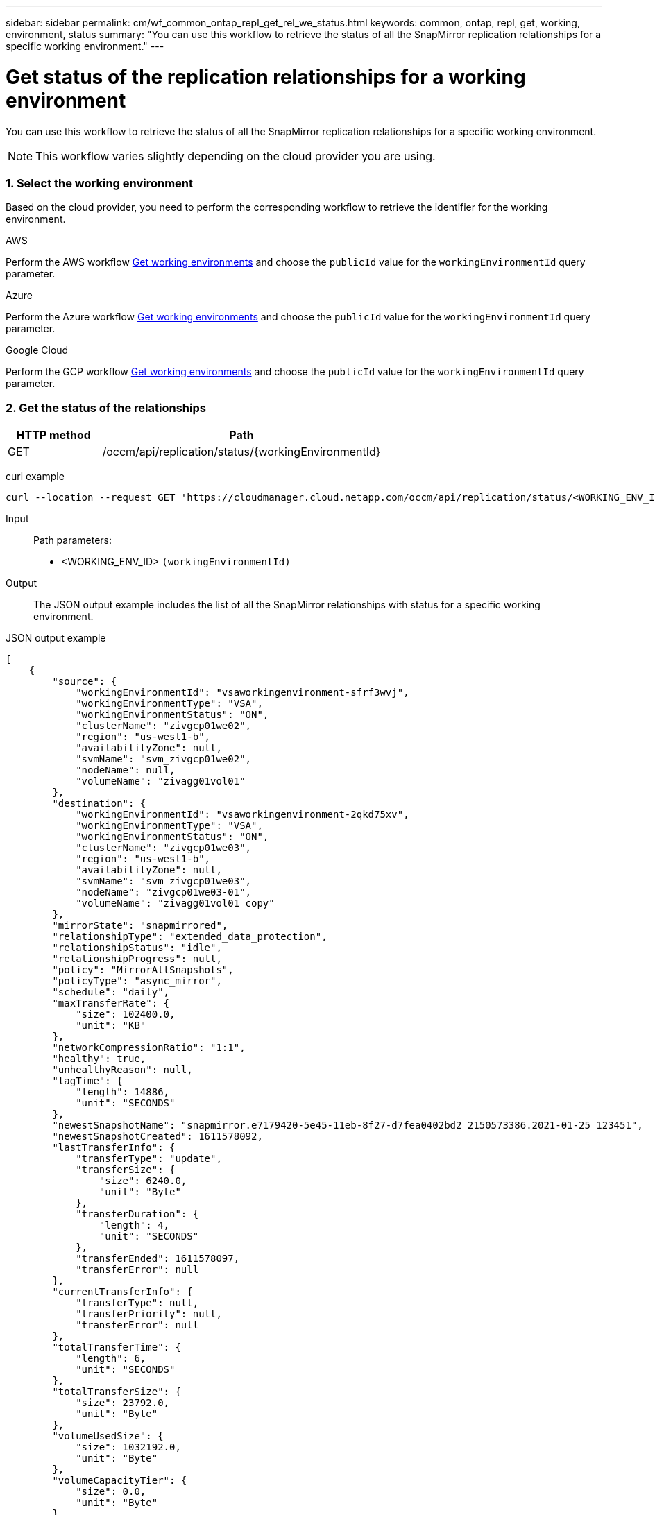 ---
sidebar: sidebar
permalink: cm/wf_common_ontap_repl_get_rel_we_status.html
keywords: common, ontap, repl, get, working, environment, status
summary: "You can use this workflow to retrieve the status of all the SnapMirror replication relationships for a specific working environment."
---

= Get status of the replication relationships for a working environment
:hardbreaks:
:nofooter:
:icons: font
:linkattrs:
:imagesdir: ./media/

[.lead]
You can use this workflow to retrieve the status of all the SnapMirror replication relationships for a specific working environment.

[NOTE]
This workflow varies slightly depending on the cloud provider you are using.

=== 1. Select the working environment

Based on the cloud provider, you need to perform the corresponding workflow to retrieve the identifier for the working environment.

[role="tabbed-block"]
====
.AWS
--
Perform the AWS workflow link:wf_aws_cloud_get_wes.html[Get working environments] and choose the `publicId` value for the `workingEnvironmentId` query parameter.
--
.Azure
--
Perform the Azure workflow link:wf_aws_cloud_get_wes.html[Get working environments] and choose the `publicId` value for the `workingEnvironmentId` query parameter.
--
.Google Cloud
--
Perform the GCP workflow link:wf_aws_cloud_get_wes.html[Get working environments] and choose the `publicId` value for the `workingEnvironmentId` query parameter.
--
====

=== 2. Get the status of the relationships

[cols="25,75"*,options="header"]
|===
|HTTP method
|Path
|GET
|/occm/api/replication/status/{workingEnvironmentId}
|===

curl example::
[source,curl]
curl --location --request GET 'https://cloudmanager.cloud.netapp.com/occm/api/replication/status/<WORKING_ENV_ID>' --header 'Content-Type: application/json' --header 'x-agent-id: <AGENT_ID>' --header 'Authorization: Bearer <ACCESS_TOKEN>'

Input::

Path parameters:

* <WORKING_ENV_ID> `(workingEnvironmentId)`

Output::

The JSON output example includes the list of all the SnapMirror relationships with status for a specific working environment.

JSON output example::
[source,json]
[
    {
        "source": {
            "workingEnvironmentId": "vsaworkingenvironment-sfrf3wvj",
            "workingEnvironmentType": "VSA",
            "workingEnvironmentStatus": "ON",
            "clusterName": "zivgcp01we02",
            "region": "us-west1-b",
            "availabilityZone": null,
            "svmName": "svm_zivgcp01we02",
            "nodeName": null,
            "volumeName": "zivagg01vol01"
        },
        "destination": {
            "workingEnvironmentId": "vsaworkingenvironment-2qkd75xv",
            "workingEnvironmentType": "VSA",
            "workingEnvironmentStatus": "ON",
            "clusterName": "zivgcp01we03",
            "region": "us-west1-b",
            "availabilityZone": null,
            "svmName": "svm_zivgcp01we03",
            "nodeName": "zivgcp01we03-01",
            "volumeName": "zivagg01vol01_copy"
        },
        "mirrorState": "snapmirrored",
        "relationshipType": "extended_data_protection",
        "relationshipStatus": "idle",
        "relationshipProgress": null,
        "policy": "MirrorAllSnapshots",
        "policyType": "async_mirror",
        "schedule": "daily",
        "maxTransferRate": {
            "size": 102400.0,
            "unit": "KB"
        },
        "networkCompressionRatio": "1:1",
        "healthy": true,
        "unhealthyReason": null,
        "lagTime": {
            "length": 14886,
            "unit": "SECONDS"
        },
        "newestSnapshotName": "snapmirror.e7179420-5e45-11eb-8f27-d7fea0402bd2_2150573386.2021-01-25_123451",
        "newestSnapshotCreated": 1611578092,
        "lastTransferInfo": {
            "transferType": "update",
            "transferSize": {
                "size": 6240.0,
                "unit": "Byte"
            },
            "transferDuration": {
                "length": 4,
                "unit": "SECONDS"
            },
            "transferEnded": 1611578097,
            "transferError": null
        },
        "currentTransferInfo": {
            "transferType": null,
            "transferPriority": null,
            "transferError": null
        },
        "totalTransferTime": {
            "length": 6,
            "unit": "SECONDS"
        },
        "totalTransferSize": {
            "size": 23792.0,
            "unit": "Byte"
        },
        "volumeUsedSize": {
            "size": 1032192.0,
            "unit": "Byte"
        },
        "volumeCapacityTier": {
            "size": 0.0,
            "unit": "Byte"
        }
    }
]

